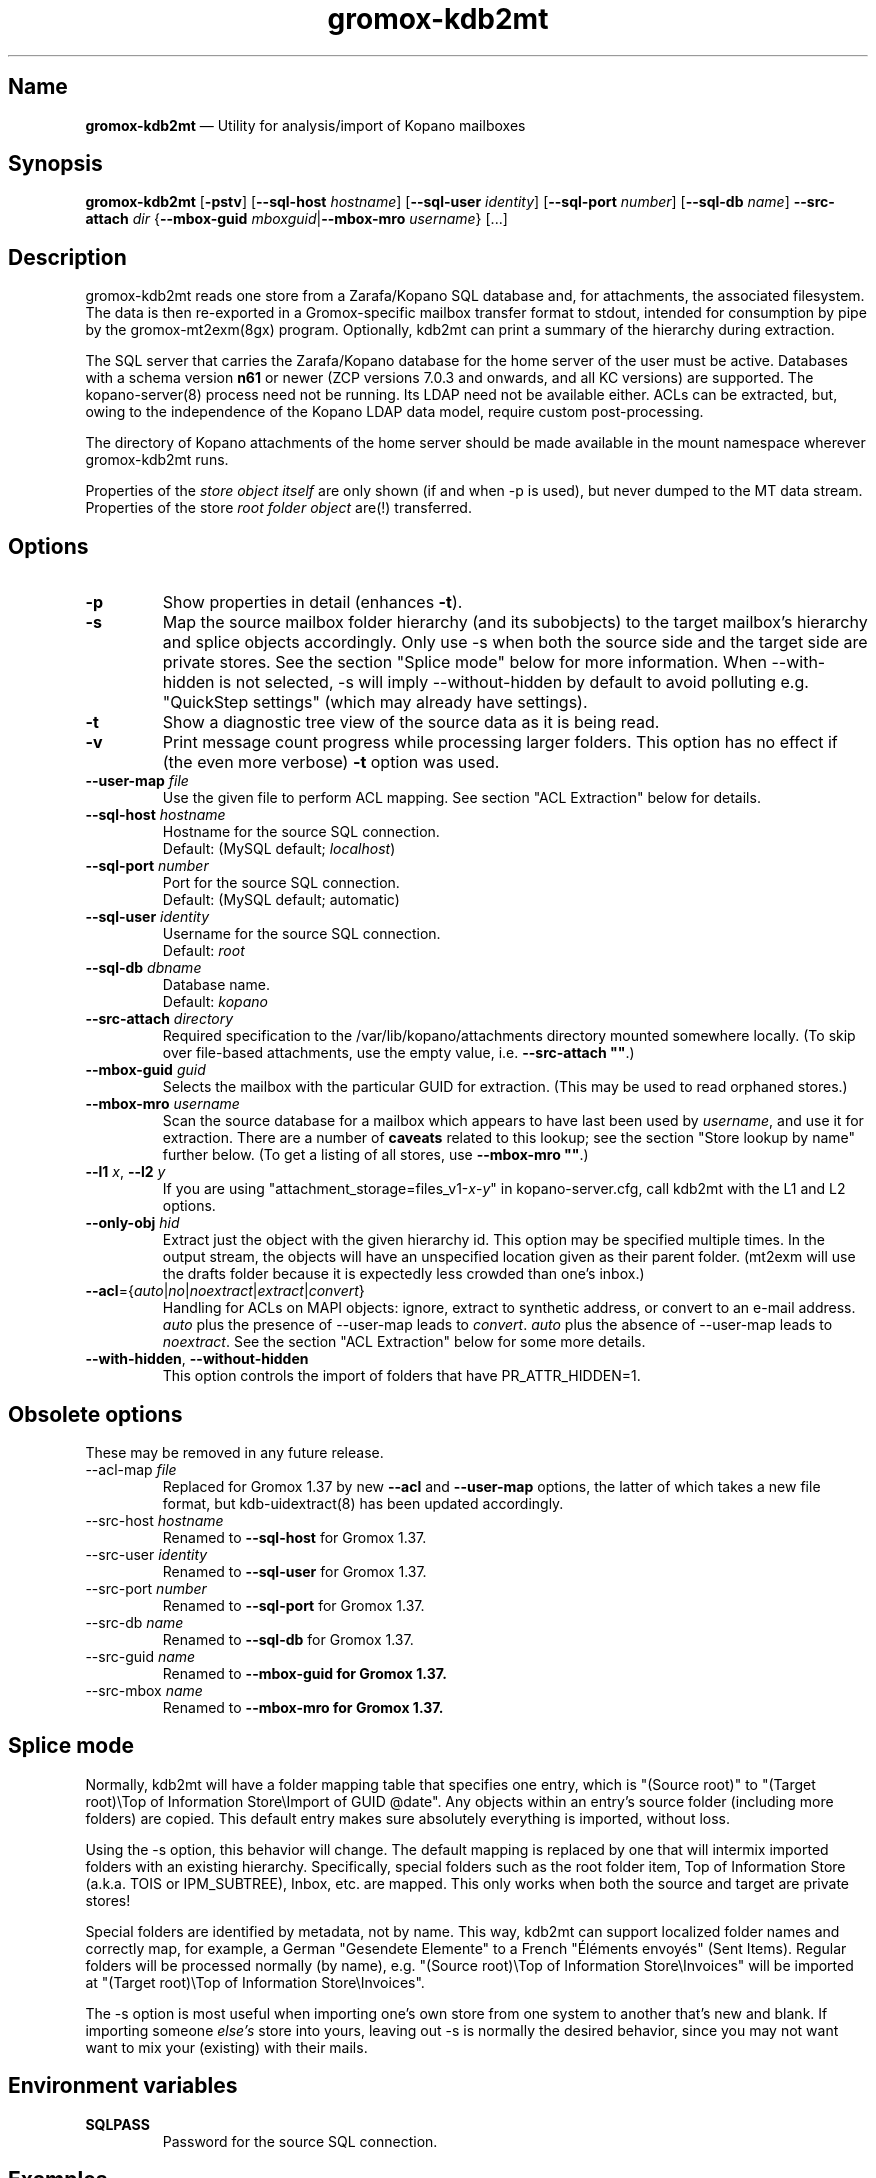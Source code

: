 .\" SPDX-License-Identifier: CC-BY-SA-4.0 or-later
.\" SPDX-FileCopyrightText: 2021-2022 grommunio GmbH
.TH gromox\-kdb2mt 8gx "" "Gromox" "Gromox admin reference"
.SH Name
\fBgromox\-kdb2mt\fP \(em Utility for analysis/import of Kopano mailboxes
.SH Synopsis
\fBgromox\-kdb2mt\fP [\fB\-pstv\fP] [\fB\-\-sql\-host\fP \fIhostname\fP]
[\fB\-\-sql\-user\fP \fIidentity\fP] [\fB\-\-sql\-port\fP \fInumber\fP]
[\fB\-\-sql\-db\fP \fIname\fP] \fB\-\-src\-attach\fP \fIdir\fP
{\fB\-\-mbox\-guid\fP \fImboxguid\fP|\fB\-\-mbox\-mro\fP \fIusername\fP} [...]
.SH Description
gromox\-kdb2mt reads one store from a Zarafa/Kopano SQL database and, for
attachments, the associated filesystem. The data is then re-exported in a
Gromox-specific mailbox transfer format to stdout, intended for consumption by
pipe by the gromox-mt2exm(8gx) program. Optionally, kdb2mt can print a summary
of the hierarchy during extraction.
.PP
The SQL server that carries the Zarafa/Kopano database for the home server
of the user must be active. Databases with a schema version \fBn61\fP or
newer (ZCP versions 7.0.3 and onwards, and all KC versions) are supported.
The kopano\-server(8) process need not be running. Its LDAP need not be
available either.
ACLs can be extracted, but, owing to the independence of the Kopano LDAP
data model, require custom post-processing.
.PP
The directory of Kopano attachments of the home server should be made available
in the mount namespace wherever gromox\-kdb2mt runs.
.PP
Properties of the \fIstore object itself\fP are only shown (if and when \-p is
used), but never dumped to the MT data stream. Properties of the store \fIroot
folder object\fP are(!) transferred.
.SH Options
.TP
\fB\-p\fP
Show properties in detail (enhances \fB\-t\fP).
.TP
\fB\-s\fP
Map the source mailbox folder hierarchy (and its subobjects) to the target
mailbox's hierarchy and splice objects accordingly. Only use \-s when both the
source side and the target side are private stores. See the section "Splice
mode" below for more information. When \-\-with\-hidden is not selected, \-s
will imply \-\-without\-hidden by default to avoid polluting e.g. "QuickStep
settings" (which may already have settings).
.TP
\fB\-t\fP
Show a diagnostic tree view of the source data as it is being read.
.TP
\fB\-v\fP
Print message count progress while processing larger folders. This option has
no effect if (the even more verbose) \fB\-t\fP option was used.
.TP
\fB\-\-user\-map\fP \fIfile\fP
Use the given file to perform ACL mapping. See section "ACL Extraction" below
for details.
.TP
\fB\-\-sql\-host\fP \fIhostname\fP
Hostname for the source SQL connection.
.br
Default: (MySQL default; \fIlocalhost\fP)
.TP
\fB\-\-sql\-port\fP \fInumber\fP
Port for the source SQL connection.
.br
Default: (MySQL default; automatic)
.TP
\fB\-\-sql\-user\fP \fIidentity\fP
Username for the source SQL connection.
.br
Default: \fIroot\fP
.TP
\fB\-\-sql\-db\fP \fIdbname\fP
Database name.
.br
Default: \fIkopano\fP
.TP
\fB\-\-src\-attach\fP \fIdirectory\fP
Required specification to the /var/lib/kopano/attachments directory mounted
somewhere locally. (To skip over file-based attachments, use the empty
value, i.e. \fB\-\-src\-attach ""\fP.)
.TP
\fB\-\-mbox\-guid\fP \fIguid\fP
Selects the mailbox with the particular GUID for extraction.
(This may be used to read orphaned stores.)
.TP
\fB\-\-mbox\-mro\fP \fIusername\fP
Scan the source database for a mailbox which appears to have last been used by
\fIusername\fP, and use it for extraction. There are a number of \fBcaveats\fP
related to this lookup; see the section "Store lookup by name" further below.
(To get a listing of all stores, use \fB\-\-mbox\-mro ""\fP.)
.TP
\fB\-\-l1\fP \fIx\fP, \fB\-\-l2\fP \fIy\fP
If you are using "attachment_storage=files_v1-\fIx\fP-\fIy\fP" in
kopano-server.cfg, call kdb2mt with the L1 and L2 options.
.TP
\fB\-\-only\-obj\fP \fIhid\fP
Extract just the object with the given hierarchy id. This option may be
specified multiple times. In the output stream, the objects will have an
unspecified location given as their parent folder. (mt2exm will use the
drafts folder because it is expectedly less crowded than one's inbox.)
.TP
\fB\-\-acl\fP={\fIauto\fP|\fIno\fP|\fInoextract\fP|\fIextract\fP|\fIconvert\fP}
Handling for ACLs on MAPI objects: ignore, extract to synthetic address, or
convert to an e-mail address. \fIauto\fP plus the presence of \-\-user\-map
leads to \fIconvert\fP. \fIauto\fP plus the absence of \-\-user\-map leads to
\fInoextract\fP. See the section "ACL Extraction" below for some more details.
.TP
\fB\-\-with\-hidden\fP, \fB\-\-without\-hidden\fP
This option controls the import of folders that have PR_ATTR_HIDDEN=1.
.SH Obsolete options
These may be removed in any future release.
.TP
\-\-acl\-map \fIfile\fP
Replaced for Gromox 1.37 by new \fB\-\-acl\fP and \fB\-\-user\-map\fP options,
the latter of which takes a new file format, but kdb\-uidextract(8) has been
updated accordingly.
.TP
\-\-src\-host \fIhostname\fP
Renamed to \fB\-\-sql\-host\fP for Gromox 1.37.
.TP
\-\-src\-user \fIidentity\fP
Renamed to \fB\-\-sql\-user\fP for Gromox 1.37.
.TP
\-\-src\-port \fInumber\fP
Renamed to \fB\-\-sql\-port\fP for Gromox 1.37.
.TP
\-\-src\-db \fIname\fP
Renamed to \fB\-\-sql\-db\fP for Gromox 1.37.
.TP
\-\-src\-guid \fIname\fP
Renamed to \fB\-\-mbox\-guid for Gromox 1.37.
.TP
\-\-src\-mbox \fIname\fP
Renamed to \fB\-\-mbox\-mro for Gromox 1.37.
.SH Splice mode
Normally, kdb2mt will have a folder mapping table that specifies one entry,
which is "(Source root)" to "(Target root)\\Top of Information Store\\Import of
GUID @date". Any objects within an entry's source folder (including more
folders) are copied. This default entry makes sure absolutely everything is
imported, without loss.
.PP
Using the \-s option, this behavior will change. The default mapping is
replaced by one that will intermix imported folders with an existing hierarchy.
Specifically, special folders such as the root folder item, Top of Information
Store (a.k.a. TOIS or IPM_SUBTREE), Inbox, etc. are mapped. This only works
when both the source and target are private stores!
.PP
Special folders are identified by metadata, not by name. This way, kdb2mt can
support localized folder names and correctly map, for example, a German
"Gesendete Elemente" to a French "Éléments envoyés" (Sent Items). Regular
folders will be processed normally (by name), e.g. "(Source root)\\Top of
Information Store\\Invoices" will be imported at "(Target root)\\Top of
Information Store\\Invoices".
.PP
The \-s option is most useful when importing one's own store from one system to
another that's new and blank. If importing someone \fIelse's\fP store into
yours, leaving out \-s is normally the desired behavior, since you may not want
want to mix your (existing) with their mails.
.SH Environment variables
.TP
\fBSQLPASS\fP
Password for the source SQL connection.
.SH Examples
.SS Common scenario (Separate hosts)
When Gromox and Kopano run on different hosts, and you wish to have the Gromox
host to initiate all necessary connections.
.PP
Step 1. Establish an sshfs mount. This is used to get at the attachment
directory of Kopano Core. Command:
.PP
.RS 4
sshfs root@kp:/var/lib/kopano/attachment /mnt
.RE
.PP
For this to work, root logins need to be possible in some form (password or
pubkey-based authentication).
.PP
Step 2. Establish an SSH tunnel. This is used to get at the MariaDB/MySQL
database, assuming that this database is not already accepting connections on
port 3306. Command:
.PP
.RS 4
ssh -L 12345:localhost:3306 root@kp
.RE
.PP
This way, the database can be accessed as 127.0.0.1:12345 later.
.PP
Step 3. Locate the MariaDB connection parameters that you want to use. You can
use the MariaDB "root" user (if available), or reuse the credentials from
/etc/kopano/server.cfg (often a "kopano" user).
.PP
Step 4. Run the conversion. The use of "127.0.0.1" is necessary to bypass the
special meaning of "localhost" (which implies the use of an AF_LOCAL socket,
e.g. /run/mysql/mysql.sock). Command:
.PP
.RS 4
SQLPASS=kopanosqlpass gromox\-kdb2mt \-\-sql\-host 127.0.0.1 \-\-sql\-port
12345 \-\-sql\-user kopano \-\-src\-attach /mnt \-\-mbox\-mro jdoe |
gromox\-mt2exm \-u target@domain.de
.RE
.PP
Done! The speed of the operation depends on the capabilities of the network
and the source database (latency more so than throughput).
.SS Other options
If the Gromox host is not allowed to connect to the Kopano host for reasons
of networking and/or firewall setups, there are plenty of other ways to
carry over the data. Administrators are asked to use their experience to
mix and match the plethora of utilities available at their disposal.
Possible operations include mysqldump(1), sftp(1), rsync(1), tar(1) and
curl(1).
.SH Store lookup using Kopano tools
If kdb2mt's built-in heuristic \-\-mbox\-mro resolution mechanism is not
adequate enough, you can use utilities from the Kopano installation, provided
that is still active.
.IP \(bu 4
`kopano\-storeadm \-M` is the gold standard. This dumps the entire store list,
in JSON representation. The GUIDs can then be used together with
\-\-mbox\-guid.
.IP \(bu 4
The global "SYSTEM" user object in Kopano also happens to have a private store,
titled "Inbox \- SYSTEM". This store however is practically empty and it is
unlikely it will ever need extraction. Alternatively, its GUID can also be
shown with `kopano\-admin \-\-details SYSTEM`.
.IP \(bu 4
The global public store in Kopano, if it exists, is owned by the "Everyone"
\fIgroup object\fP. In kopano\-storeadm output, it can be found by looking for
the display name "Public Folders". There is no way to see the GUID via
kopano\-admin.
.IP \(bu 4
Just for completeness: There is no per-company SYSTEM user (and hence no
store). If anything, companies re-use the global SYSTEM user as a member.
.IP \(bu 4
The per-company public folder, if it exists, is owned by the respective
\fIcompany object\fP. In kopano\-storeadm output, it can be found by looking
for the display name "Public Folders - MyCompany". Alternatively, the GUID can
also be shown with `kopano\-admin \-\-type company \-\-details MyCompany`.
.SH Store lookup by name
Generally, Kopano SQL databases do not store usernames. Store ownership is
recorded with a Kopano-level numeric ID, which itself is mapped to a
site-specific attribute of an authentication service, e.g. the uidNumber field
of an LDAP. Only the authentication service would know the username, and kdb2mt
does not rely on the existence of such authentication provider.
.PP
Every store has a metadata field for the \fBmost recent owner\fP (MRO). This
field was intended for orphaned stores and has informational value only. The
MRO field is not always updated by Kopano services, which can lead to
\-\-mbox\-mro not necessarily finding an expected match. In particular,
kopano\-server misses doing the MRO update on store detach, and on changes to
the username in LDAP.
.PP
Furthermore, because it is possible to detach/orphan and create a new store for
a user (and repeatedly so), the MRO field value is \fBnot unique\fP across the
set of all stores.
.PP
Furthermore, the MRO field is missing the domain/company part of the username.
Company public stores (in hosted setups) use the company name as MRO. This all
contributes to \-\-mbox\-mro possibly matching multiple stores.
.PP
When more than one store matches in any way, kdb2mt will print the result set
with GUIDs and exit, at which point you need to use \-\-mbox\-guid instead.
.SH ACL Extraction
Because kdb2mt works completely LDAP-less, it knows nothing about users save
for their numeric user object ID on the homeserver and a reference to an LDAP
object (the so-called "Extern id", e.g. objectUUID/uidNumber). The user object
ID is local to a kopano-server instance. The composition of the object ID and
server instance GUID forms a unique token. ACEs are carried over such that that
permissions for user with a given \fIobjid\fP are transformed to the synthetic
identity \fIobjid\fP@\fIserverguid\fP.kopano.invalid.
.PP
.RS 4
.nf
sqlite3 /var/lib/gromox/user/1/1/exmdb/exchange.sqlite3
.
sqlite> select * from permissions;
member_id  folder_id  username                                             permission
---------  ---------  ---------------------------------------------------  ----------
1          15         default                                              2048
2          24         default                                              2048
3          2090545    256@aa8e2b20b2054ca98987ea1053c3bb16.kopano.invalid  1177
.fi
.RE
.PP
kdb2mt can be instructed to map these to a new email address using the
\-\-user\-map command-line option. That file can be generated by executing
kdb\-uidextract(8) or the kdb\-uidextract\-limited(8) helper programs on the
original, live Kopano system. (With some effort, the file can also be manually
constructed.)
.SH ZARAFA Address Type
MAPI is a system that supports referencing conversation participants of a
message by means other than an SMTP e-mail address. For example, the "EX"
address type employed by Exchange uses the Distinguished Name of the user
object in the ActiveDirectory. (Obviously, this only works for users present in
the LDAP tree.) Zarafa/Kopano systems define a "ZARAFA" address type, and the
identifiers contain the username (possibly in other forms such as
company\\username or company@username) or the (SMTP) email address.
.PP
Because kdb2mt operates without LDAP, the utility cannot convert those
usernames. Conversion of what appears to be email addresses but isn't may lead
to a wrong result. Rewriting ZARAFA-type addresses is therefore left to a
separate tool.
.PP
The presence of a ZARAFA-type address on a message object will make many
clients skip such objects silently in part or in full.
.SH See also
\fBgromox\fP(7), \fBgromox\-mt2exm\fP(8gx)

